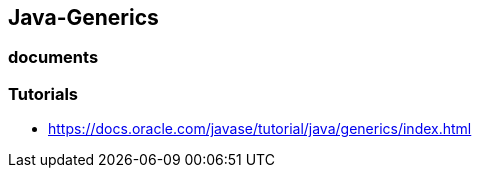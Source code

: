 ## Java-Generics

### documents

### Tutorials
 * https://docs.oracle.com/javase/tutorial/java/generics/index.html